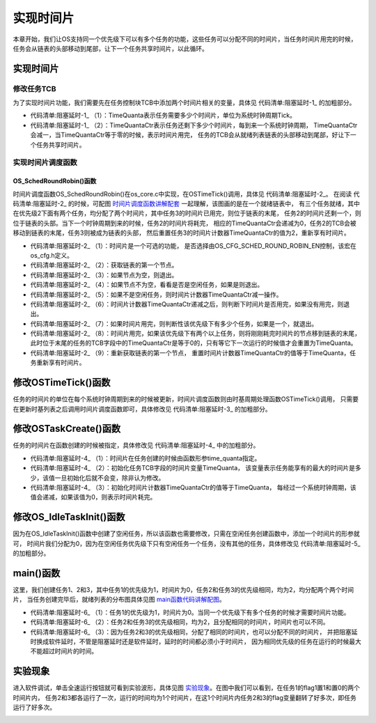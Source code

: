 .. vim: syntax=rst

实现时间片
============

本章开始，我们让OS支持同一个优先级下可以有多个任务的功能，这些任务可以分配不同的时间片，当任务时间片用完的时候，
任务会从链表的头部移动到尾部，让下一个任务共享时间片，以此循环。


实现时间片
~~~~~~~~~~~~~

修改任务TCB
^^^^^^^^^^^^^^^^^^^

为了实现时间片功能，我们需要先在任务控制块TCB中添加两个时间片相关的变量，具体见 代码清单:阻塞延时-1_ 的加粗部分。

.. code-block:: c
    :caption: 代码清单:阻塞延时-1在 TCB中添加时间片相关的变量
    :emphasize-lines: 25-26
    :name: 代码清单:阻塞延时-1
    :linenos:

    struct os_tcb {
        CPU_STK         *StkPtr;
        CPU_STK_SIZE    StkSize;

    /* 任务延时周期个数 */
        OS_TICK         TaskDelayTicks;

    /* 任务优先级 */
        OS_PRIO         Prio;

    /* 就绪列表双向链表的下一个指针 */
        OS_TCB          *NextPtr;
    /* 就绪列表双向链表的前一个指针 */
        OS_TCB          *PrevPtr;

    /*时基列表相关字段*/
        OS_TCB          *TickNextPtr;
        OS_TCB          *TickPrevPtr;
        OS_TICK_SPOKE   *TickSpokePtr;

        OS_TICK         TickCtrMatch;
        OS_TICK         TickRemain;

    /* 时间片相关字段 */
        OS_TICK              TimeQuanta;(1)
        OS_TICK              TimeQuantaCtr;(2)
    };


-   代码清单:阻塞延时-1_ （1）：TimeQuanta表示任务需要多少个时间片，单位为系统时钟周期Tick。

-   代码清单:阻塞延时-1_ （2）：TimeQuantaCtr表示任务还剩下多少个时间片，每到来一个系统时钟周期，
    TimeQuantaCtr会减一，当TimeQuantaCtr等于零的时候，表示时间片用完，
    任务的TCB会从就绪列表链表的头部移动到尾部，好让下一个任务共享时间片。

.. image:: media/sliding/slidin002.png
   :align: center


实现时间片调度函数
^^^^^^^^^^^^^^^^^^^^^^^^^

OS_SchedRoundRobin()函数
'''''''''''''''''''''''''''''''

时间片调度函数OS_SchedRoundRobin()在os_core.c中实现，在OSTimeTick()调用，具体见 代码清单:阻塞延时-2_。
在阅读 代码清单:阻塞延时-2_ 的时候，可配图 时间片调度函数讲解配套_ 一起理解，该图画的是在一个就绪链表中，
有三个任务就绪，其中在优先级2下面有两个任务，均分配了两个时间片，其中任务3的时间片已用完，则位于链表的末尾，
任务2的时间片还剩一个，则位于链表的头部。当下一个时钟周期到来的时候，任务2的时间片将耗完，
相应的TimeQuantaCtr会递减为0，任务2的TCB会被移动到链表的末尾，任务3则被成为链表的头部，
然后重置任务3的时间片计数器TimeQuantaCtr的值为2，重新享有时间片。

.. image:: media/sliding/slidin003.png
   :align: center
   :name: 时间片调度函数讲解配套
   :alt: 时间片调度函数讲解配套


.. code-block:: c
    :caption: 代码清单:阻塞延时-2时间片调度函数
    :name: 代码清单:阻塞延时-2
    :linenos:

    #if OS_CFG_SCHED_ROUND_ROBIN_EN > 0u(1)
    void OS_SchedRoundRobin(OS_RDY_LIST  *p_rdy_list)
    {
        OS_TCB   *p_tcb;
        CPU_SR_ALLOC();

    /*  进入临界段 */
        CPU_CRITICAL_ENTER();

        p_tcb = p_rdy_list->HeadPtr;(2)

    /* 如果TCB节点为空，则退出 */
    if (p_tcb == (OS_TCB *)0) {(3)
            CPU_CRITICAL_EXIT();
    return;
        }

    /* 如果是空闲任务，也退出 */
    if (p_tcb == &OSIdleTaskTCB) {(4)
            CPU_CRITICAL_EXIT();
    return;
        }

    /* 时间片自减 */
    if (p_tcb->TimeQuantaCtr > (OS_TICK)0) {(5)
            p_tcb->TimeQuantaCtr--;
        }

    /* 时间片没有用完，则退出 */
    if (p_tcb->TimeQuantaCtr > (OS_TICK)0) {(6)
            CPU_CRITICAL_EXIT();
    return;
        }

    /* 如果当前优先级只有一个任务，则退出 */
    if (p_rdy_list->NbrEntries < (OS_OBJ_QTY)2) {(7)
            CPU_CRITICAL_EXIT();
    return;
        }

    /* 时间片耗完，将任务放到链表的最后一个节点 */
        OS_RdyListMoveHeadToTail(p_rdy_list);(8)

    /* 重新获取任务节点 */
        p_tcb = p_rdy_list->HeadPtr;(9)
    /* 重载默认的时间片计数值 */
        p_tcb->TimeQuantaCtr = p_tcb->TimeQuanta;

    /* 退出临界段 */
        CPU_CRITICAL_EXIT();
    }
    #endif/* OS_CFG_SCHED_ROUND_ROBIN_EN > 0u */


-   代码清单:阻塞延时-2_ （1）：时间片是一个可选的功能，
    是否选择由OS_CFG_SCHED_ROUND_ROBIN_EN控制，该宏在os_cfg.h定义。

-   代码清单:阻塞延时-2_ （2）：获取链表的第一个节点。

-   代码清单:阻塞延时-2_ （3）：如果节点为空，则退出。

-   代码清单:阻塞延时-2_ （4）：如果节点不为空，看看是否是空闲任务，如果是则退出。

-   代码清单:阻塞延时-2_ （5）：如果不是空闲任务，则时间片计数器TimeQuantaCtr减一操作。

-   代码清单:阻塞延时-2_ （6）：时间片计数器TimeQuantaCtr递减之后，则判断下时间片是否用完，如果没有用完，则退出。

-   代码清单:阻塞延时-2_ （7）：如果时间片用完，则判断性该优先级下有多少个任务，如果是一个，就退出。

-   代码清单:阻塞延时-2_ （8）：时间片用完，如果该优先级下有两个以上任务，则将刚刚耗完时间片的节点移到链表的末尾，
    此时位于末尾的任务的TCB字段中的TimeQuantaCtr是等于0的，只有等它下一次运行的时候值才会重置为TimeQuanta。

-   代码清单:阻塞延时-2_ （9）：重新获取链表的第一个节点，
    重置时间片计数器TimeQuantaCtr的值等于TimeQuanta，任务重新享有时间片。

修改OSTimeTick()函数
~~~~~~~~~~~~~~~~~~~~~~~~~~~~~

任务的时间片的单位在每个系统时钟周期到来的时候被更新，时间片调度函数则由时基周期处理函数OSTimeTick()调用，
只需要在更新时基列表之后调用时间片调度函数即可，具体修改见 代码清单:阻塞延时-3_ 的加粗部分。

.. code-block:: c
    :caption: 代码清单:阻塞延时-3OSTimeTick()函数
    :emphasize-lines: 6-9
    :name: 代码清单:阻塞延时-3
    :linenos:

    void  OSTimeTick (void)
    {
    /* 更新时基列表 */
        OS_TickListUpdate();

    #if OS_CFG_SCHED_ROUND_ROBIN_EN > 0u
    /* 时间片调度 */
        OS_SchedRoundRobin(&OSRdyList[OSPrioCur]);
    #endif

    /* 任务调度 */
        OSSched();
    }


修改OSTaskCreate()函数
~~~~~~~~~~~~~~~~~~~~~~~~~~~~~~~~~~~~~~~~~~~~~~~~~~~~~~

任务的时间片在函数创建的时候被指定，具体修改见 代码清单:阻塞延时-4_ 中的加粗部分。

.. code-block:: c
    :caption: 代码清单:阻塞延时-4OSTaskCreate()函数
    :emphasize-lines: 28-31
    :name: 代码清单:阻塞延时-4
    :linenos:

    void OSTaskCreate (OS_TCB        *p_tcb,
                    OS_TASK_PTR   p_task,
    void          *p_arg,
                    OS_PRIO       prio,
                    CPU_STK       *p_stk_base,
                    CPU_STK_SIZE  stk_size,
    OS_TICK       time_quanta,(1)
                    OS_ERR        *p_err)
    {
        CPU_STK       *p_sp;
        CPU_SR_ALLOC();

    /* 初始化TCB为默认值 */
        OS_TaskInitTCB(p_tcb);

    /* 初始化栈 */
        p_sp = OSTaskStkInit( p_task,
                            p_arg,
                            p_stk_base,
                            stk_size );

        p_tcb->Prio = prio;

        p_tcb->StkPtr = p_sp;
        p_tcb->StkSize = stk_size;

    /* 时间片相关初始化 */
        p_tcb->TimeQuanta    = time_quanta;(2)
    #if OS_CFG_SCHED_ROUND_ROBIN_EN > 0u
        p_tcb->TimeQuantaCtr = time_quanta;(3)
    #endif

    /* 进入临界段 */
        OS_CRITICAL_ENTER();

    /* 将任务添加到就绪列表 */
        OS_PrioInsert(p_tcb->Prio);
        OS_RdyListInsertTail(p_tcb);

    /* 退出临界段 */
        OS_CRITICAL_EXIT();

        *p_err = OS_ERR_NONE;
    }


-   代码清单:阻塞延时-4_ （1）：时间片在任务创建的时候由函数形参time_quanta指定。

-   代码清单:阻塞延时-4_ （2）：初始化任务TCB字段的时间片变量TimeQuanta，
    该变量表示任务能享有的最大的时间片是多少，该值一旦初始化后就不会变，除非认为修改。

-   代码清单:阻塞延时-4_ （3）：初始化时间片计数器TimeQuantaCtr的值等于TimeQuanta，
    每经过一个系统时钟周期，该值会递减，如果该值为0，则表示时间片耗完。

修改OS_IdleTaskInit()函数
~~~~~~~~~~~~~~~~~~~~~~~~~~~~~~~~~~~~~~~~~~~~~~~~~~~~~~~~~~~~~

因为在OS_IdleTaskInit()函数中创建了空闲任务，所以该函数也需要修改，只需在空闲任务创建函数中，添加一个时间片的形参就可，
时间片我们分配为0，因为在空闲任务优先级下只有空闲任务一个任务，没有其他的任务，具体修改见 代码清单:阻塞延时-5_ 的加粗部分。

.. code-block:: c
    :caption: 代码清单:阻塞延时-5OS_IdleTaskInit()函数
    :emphasize-lines: 13
    :name: 代码清单:阻塞延时-5
    :linenos:

    void  OS_IdleTaskInit(OS_ERR  *p_err)
    {
    /* 初始化空闲任务计数器 */
        OSIdleTaskCtr = (OS_IDLE_CTR)0;

    /* 创建空闲任务 */
        OSTaskCreate( (OS_TCB     *)&OSIdleTaskTCB,
                    (OS_TASK_PTR )OS_IdleTask,
                    (void       *)0,
                    (OS_PRIO)(OS_CFG_PRIO_MAX - 1u),
                    (CPU_STK    *)OSCfg_IdleTaskStkBasePtr,
                    (CPU_STK_SIZE)OSCfg_IdleTaskStkSize,
    (OS_TICK       )0,
                    (OS_ERR     *)p_err );
    }


main()函数
~~~~~~~~~~~~~~~~~~~~~~~~

这里，我们创建任务1、2和3，其中任务1的优先级为1，时间片为0，任务2和任务3的优先级相同，均为2，均分配两个两个时间片，
当任务创建完毕后，就绪列表的分布图具体见图 main函数代码讲解配图_。

.. image:: media/sliding/slidin003.png
   :align: center
   :name: main函数代码讲解配图
   :alt: main函数代码讲解配图


.. code-block:: c
    :caption: 代码清单:阻塞延时-6 main()函数
    :emphasize-lines: 22,25,31,34,40,43,64-65,67-68,76-77,79-80
    :name: 代码清单:阻塞延时-6
    :linenos:

    int main(void)
    {
        OS_ERR err;


    /* CPU初始化：1、初始化时间戳 */
        CPU_Init();

    /* 关闭中断 */
        CPU_IntDis();

    /* 配置SysTick 10ms 中断一次 */
        OS_CPU_SysTickInit (10);

    /* 初始化相关的全局变量 */
        OSInit(&err);

    /* 创建任务 */
        OSTaskCreate( (OS_TCB       *)&Task1TCB,
                    (OS_TASK_PTR   )Task1,
                    (void         *)0,
    (OS_PRIO       )1,(1)
                    (CPU_STK      *)&Task1Stk[0],
                    (CPU_STK_SIZE  )TASK1_STK_SIZE,
    (OS_TICK       )0,(1)
                    (OS_ERR       *)&err );

        OSTaskCreate( (OS_TCB       *)&Task2TCB,
                    (OS_TASK_PTR   )Task2,
                    (void         *)0,
    (OS_PRIO       )2,(2)
                    (CPU_STK      *)&Task2Stk[0],
                    (CPU_STK_SIZE  )TASK2_STK_SIZE,
    (OS_TICK       )1,(2)
                    (OS_ERR       *)&err );

        OSTaskCreate( (OS_TCB       *)&Task3TCB,
                    (OS_TASK_PTR   )Task3,
                    (void         *)0,
    (OS_PRIO       )2,(2)
                    (CPU_STK      *)&Task3Stk[0],
                    (CPU_STK_SIZE  )TASK3_STK_SIZE,
    (OS_TICK       )1,(2)
                    (OS_ERR       *)&err );

    /* 启动OS，将不再返回 */
        OSStart(&err);
    }

    void Task1( void *p_arg )
    {
    for ( ;; ) {
            flag1 = 1;
            OSTimeDly(2);
            flag1 = 0;
            OSTimeDly(2);
        }
    }

    void Task2( void *p_arg )
    {
    for ( ;; ) {
            flag2 = 1;
    //OSTimeDly(1);(3)
            delay(0xff);
            flag2 = 0;
    //OSTimeDly(1);
            delay(0xff);
        }
    }

    void Task3( void *p_arg )
    {
    for ( ;; ) {
            flag3 = 1;
    //OSTimeDly(1);(3)
            delay(0xff);
    flag3 = 0;
    //OSTimeDly(1);
            delay(0xff);
        }
    }


-   代码清单:阻塞延时-6_ （1）：任务1的优先级为1，时间片为0。当同一个优先级下有多个任务的时候才需要时间片功能。

-   代码清单:阻塞延时-6_ （2）：任务2和任务3的优先级相同，均为2，且分配相同的时间片，时间片也可以不同。

-   代码清单:阻塞延时-6_ （3）：因为任务2和3的优先级相同，分配了相同的时间片，也可以分配不同的时间片，
    并把阻塞延时换成软件延时，不管是阻塞延时还是软件延时，延时的时间都必须小于时间片，
    因为相同优先级的任务在运行的时候最大不能超过时间片的时间。

实验现象
~~~~~~~~~~~~

进入软件调试，单击全速运行按钮就可看到实验波形，具体见图 实验现象_。在图中我们可以看到，在任务1的flag1置1和置0的两个时间片内，
任务2和3都各运行了一次，运行的时间均为1个时间片，在这1个时间片内任务2和3的flag变量翻转了好多次，即任务运行了好多次。

.. image:: media/sliding/slidin004.png
   :align: center
   :name: 实验现象
   :alt: 实验现象


